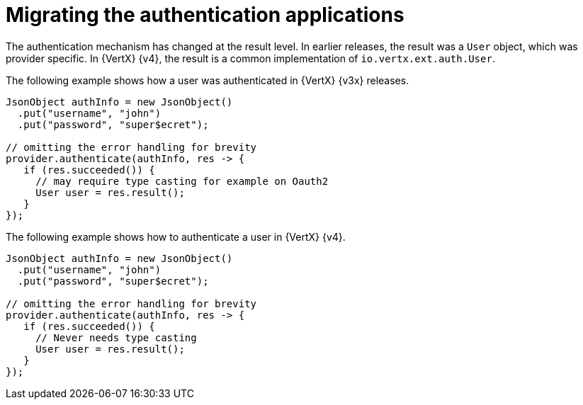 [id="migrating-authentication-applications_{context}"]
= Migrating the authentication applications

The authentication mechanism has changed at the result level. In earlier releases, the result was a `User` object, which was provider specific. In {VertX} {v4}, the result is a common implementation of `io.vertx.ext.auth.User`.

The following example shows how a user was authenticated in {VertX} {v3x} releases.

[source,java,options="nowrap",subs="attributes+"]
----
JsonObject authInfo = new JsonObject()
  .put("username", "john")
  .put("password", "super$ecret");

// omitting the error handling for brevity
provider.authenticate(authInfo, res -> {
   if (res.succeeded()) {
     // may require type casting for example on Oauth2
     User user = res.result();
   }
});
----

The following example shows how to authenticate a user in {VertX} {v4}.

[source,java,options="nowrap",subs="attributes+"]
----
JsonObject authInfo = new JsonObject()
  .put("username", "john")
  .put("password", "super$ecret");

// omitting the error handling for brevity
provider.authenticate(authInfo, res -> {
   if (res.succeeded()) {
     // Never needs type casting
     User user = res.result();
   }
});
----
